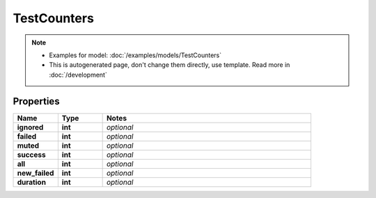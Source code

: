 TestCounters
#########

.. note::

  + Examples for model: :doc:`/examples/models/TestCounters`
  + This is autogenerated page, don't change them directly, use template. Read more in :doc:`/development`

Properties
----------
.. list-table::
   :widths: 15 15 70
   :header-rows: 1

   * - Name
     - Type
     - Notes
   * - **ignored**
     - **int**
     - `optional` 
   * - **failed**
     - **int**
     - `optional` 
   * - **muted**
     - **int**
     - `optional` 
   * - **success**
     - **int**
     - `optional` 
   * - **all**
     - **int**
     - `optional` 
   * - **new_failed**
     - **int**
     - `optional` 
   * - **duration**
     - **int**
     - `optional` 


